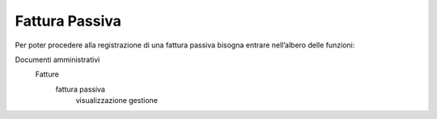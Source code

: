 ===============
Fattura Passiva
===============

Per poter procedere alla registrazione di una fattura passiva bisogna entrare nell’albero delle funzioni: 

Documenti amministrativi  
 Fatture   
  fattura passiva  
    visualizzazione  
    gestione  
